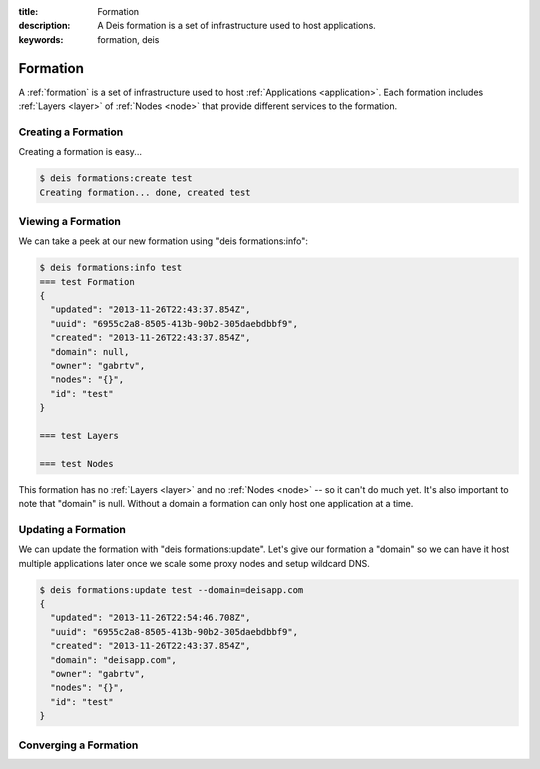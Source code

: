 :title: Formation
:description: A Deis formation is a set of infrastructure used to host applications.
:keywords: formation, deis

.. _formation:

Formation
=========
A :ref:`formation` is a set of infrastructure used to host :ref:`Applications <application>`.
Each formation includes :ref:`Layers <layer>` of :ref:`Nodes <node>` 
that provide different services to the formation.

Creating a Formation
--------------------
Creating a formation is easy...

.. code-block:: console

    $ deis formations:create test
    Creating formation... done, created test  

Viewing a Formation
-------------------
We can take a peek at our new formation using "deis formations:info":

.. code-block:: console

    $ deis formations:info test
    === test Formation
    {
      "updated": "2013-11-26T22:43:37.854Z", 
      "uuid": "6955c2a8-8505-413b-90b2-305daebdbbf9", 
      "created": "2013-11-26T22:43:37.854Z", 
      "domain": null, 
      "owner": "gabrtv", 
      "nodes": "{}", 
      "id": "test"
    }
    
    === test Layers
    
    === test Nodes

This formation has no :ref:`Layers <layer>` and no :ref:`Nodes <node>` 
-- so it can't do much yet.  
It's also important to note that "domain" is null.
Without a domain a formation can only host one application at a time.

Updating a Formation
--------------------
We can update the formation with "deis formations:update".  Let's give our
formation a "domain" so we can have it host multiple applications later
once we scale some proxy nodes and setup wildcard DNS.

.. code-block:: console

    $ deis formations:update test --domain=deisapp.com
    {
      "updated": "2013-11-26T22:54:46.708Z", 
      "uuid": "6955c2a8-8505-413b-90b2-305daebdbbf9", 
      "created": "2013-11-26T22:43:37.854Z", 
      "domain": "deisapp.com", 
      "owner": "gabrtv", 
      "nodes": "{}", 
      "id": "test"
    }

Converging a Formation
----------------------

